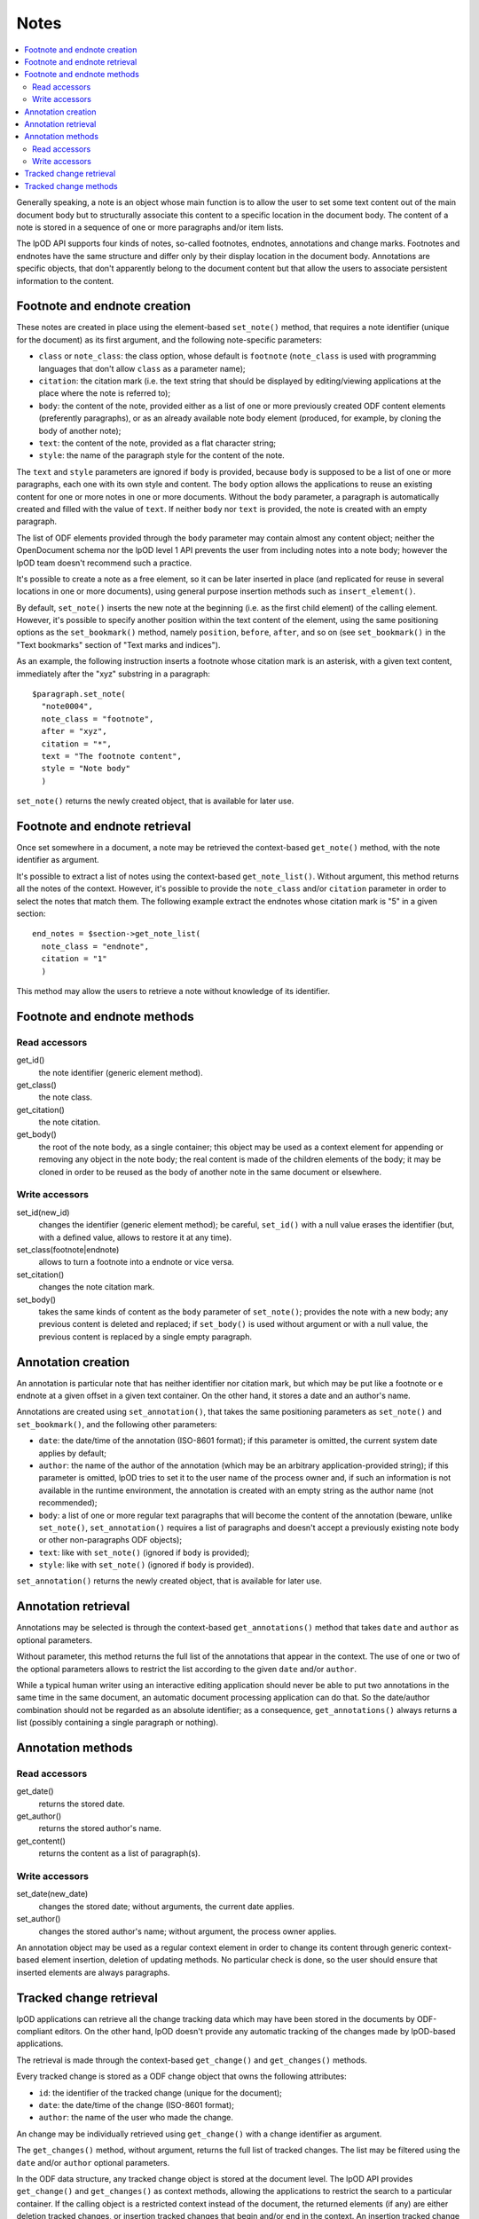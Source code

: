 .. Copyright (c) 2009 Ars Aperta, Itaapy, Pierlis, Talend.

   Authors: Hervé Cauwelier <herve@itaapy.com>
            Jean-Marie Gouarné <jean-marie.gouarne@arsaperta.com>
            Luis Belmar-Letelier <luis@itaapy.com>

   This file is part of Lpod (see: http://lpod-project.org).
   Lpod is free software; you can redistribute it and/or modify it under
   the terms of either:

   a) the GNU General Public License as published by the Free Software
      Foundation, either version 3 of the License, or (at your option)
      any later version.
      Lpod is distributed in the hope that it will be useful,
      but WITHOUT ANY WARRANTY; without even the implied warranty of
      MERCHANTABILITY or FITNESS FOR A PARTICULAR PURPOSE.  See the
      GNU General Public License for more details.
      You should have received a copy of the GNU General Public License
      along with Lpod.  If not, see <http://www.gnu.org/licenses/>.

   b) the Apache License, Version 2.0 (the "License");
      you may not use this file except in compliance with the License.
      You may obtain a copy of the License at
      http://www.apache.org/licenses/LICENSE-2.0


Notes
=========

.. contents::
   :local:

Generally speaking, a note is an object whose main function is to allow the user
to set some text content out of the main document body but to structurally
associate this content to a specific location in the document body. The content
of a note is stored in a sequence of one or more paragraphs and/or item lists.

The lpOD API supports four kinds of notes, so-called footnotes, endnotes,
annotations and change marks. Footnotes and endnotes have the same structure
and differ only by their display location in the document body. Annotations are
specific objects, that don't apparently belong to the document content but that
allow the users to associate persistent information to the content.

Footnote and endnote creation
-----------------------------

These notes are created in place using the element-based ``set_note()`` method,
that requires a note identifier (unique for the document) as its first argument,
and the following note-specific parameters:

- ``class`` or ``note_class``: the class option, whose default is ``footnote``
  (``note_class`` is used with programming languages that don't allow ``class``
  as a parameter name);
- ``citation``: the citation mark (i.e. the text string that should be displayed
  by editing/viewing applications at the place where the note is referred to);
- ``body``: the content of the note, provided either as a list of one or more
  previously created ODF content elements (preferently paragraphs), or as an
  already available note body element (produced, for example, by cloning the
  body of another note);
- ``text``: the content of the note, provided as a flat character string;
- ``style``: the name of the paragraph style for the content of the note.

The ``text`` and ``style`` parameters are ignored if ``body`` is provided,
because ``body`` is supposed to be a list of one or more paragraphs, each one
with its own style and content. The ``body`` option allows the applications to
reuse an existing content for one or more notes in one or more documents.
Without the ``body`` parameter, a paragraph is automatically created and filled
with the value of ``text``. If neither ``body`` nor ``text`` is provided, the
note is created with an empty paragraph.

The list of ODF elements provided through the ``body`` parameter may contain
almost any content object; neither the OpenDocument schema nor the lpOD level 1
API prevents the user from including notes into a note body; however the lpOD
team doesn't recommend such a practice.

It's possible to create a note as a free element, so it can be later inserted
in place (and replicated for reuse in several locations in one or more
documents), using general purpose insertion methods such as
``insert_element()``.

By default, ``set_note()`` inserts the new note at the beginning (i.e. as the
first child element) of the calling element. However, it's possible to specify
another position within the text content of the element, using the same
positioning options as the ``set_bookmark()`` method, namely ``position``,
``before``, ``after``, and so on (see ``set_bookmark()`` in the "Text bookmarks"
section of "Text marks and indices").

As an example, the following instruction inserts a footnote whose citation mark
is an asterisk, with a given text content, immediately after the "xyz" substring
in a paragraph::

  $paragraph.set_note(
    "note0004",
    note_class = "footnote",
    after = "xyz",
    citation = "*",
    text = "The footnote content",
    style = "Note body"
    )
    
``set_note()`` returns the newly created object, that is available for later
use.

Footnote and endnote retrieval
------------------------------

Once set somewhere in a document, a note may be retrieved the context-based
``get_note()`` method, with the note identifier as argument.

It's possible to extract a list of notes using the context-based
``get_note_list()``. Without argument, this method returns all the notes of the
context. However, it's possible to provide the ``note_class`` and/or
``citation`` parameter in order to select the notes that match them. The
following example extract the endnotes whose citation mark is "5" in a given
section::

  end_notes = $section->get_note_list(
    note_class = "endnote",
    citation = "1"
    )

This method may allow the users to retrieve a note without knowledge of its
identifier.

Footnote and endnote methods
-----------------------------

Read accessors
~~~~~~~~~~~~~~

get_id()
    the note identifier (generic element method).

get_class()
    the note class.

get_citation()
    the note citation.

get_body()
    the root of the note body, as a single container; this object may be used
    as a context element for appending or removing any object in the note body;
    the real content is made of the children elements of the body; it may be
    cloned in order to be reused as the body of another note in the same
    document or elsewhere.

Write accessors
~~~~~~~~~~~~~~~

set_id(new_id)
    changes the identifier (generic element method); be careful, ``set_id()``
    with a null value erases the identifier (but, with a defined value, allows
    to restore it at any time).

set_class(footnote|endnote)
    allows to turn a footnote into a endnote or vice versa.

set_citation()
    changes the note citation mark.

set_body()
    takes the same kinds of content as the ``body`` parameter of ``set_note()``;
    provides the note with a new body; any previous content is deleted and
    replaced; if ``set_body()`` is used without argument or with a null value,
    the previous content is replaced by a single empty paragraph.


Annotation creation
-------------------

An annotation is particular note that has neither identifier nor citation
mark, but which may be put like a footnote or e endnote at a given offset in a
given text container. On the other hand, it stores a date and an author's name.

Annotations are created using ``set_annotation()``, that takes the same
positioning parameters as ``set_note()`` and ``set_bookmark()``, and the
following other parameters:

- ``date``: the date/time of the annotation (ISO-8601 format); if this
  parameter is omitted, the current system date applies by default;

- ``author``: the name of the author of the annotation (which may be an
  arbitrary application-provided string); if this parameter is omitted, lpOD
  tries to set it to the user name of the process owner and, if such an
  information is not available in the runtime environment, the annotation
  is created with an empty string as the author name (not recommended);

- ``body``: a list of one or more regular text paragraphs that will become the
  content of the annotation (beware, unlike ``set_note()``, ``set_annotation()``
  requires a list of paragraphs and doesn't accept a previously existing note
  body or other non-paragraphs ODF objects);

- ``text``: like with ``set_note()`` (ignored if ``body`` is provided);

- ``style``: like with ``set_note()`` (ignored if ``body`` is provided).

``set_annotation()`` returns the newly created object, that is available for
later use.


Annotation retrieval
--------------------

Annotations may be selected is through the context-based ``get_annotations()``
method that takes ``date`` and ``author`` as optional parameters.

Without parameter, this method returns the full list of the annotations that
appear in the context. The use of one or two of the optional parameters allows
to restrict the list according to the given ``date`` and/or ``author``.

While a typical human writer using an interactive editing application should
never be able to put two annotations in the same time in the same document,
an automatic document processing application can do that. So the date/author
combination should not be regarded as an absolute identifier; as a
consequence, ``get_annotations()`` always returns a list (possibly containing
a single paragraph or nothing).

Annotation methods
------------------

Read accessors
~~~~~~~~~~~~~~

get_date()
    returns the stored date.

get_author()
    returns the stored author's name.

get_content()
    returns the content as a list of paragraph(s).

Write accessors
~~~~~~~~~~~~~~~

set_date(new_date)
    changes the stored date; without arguments, the current date applies.

set_author()
    changes the stored author's name; without argument, the process owner
    applies.

An annotation object may be used as a regular context element in order to
change its content through generic context-based element insertion, deletion of
updating methods. No particular check is done, so the user should ensure that
inserted elements are always paragraphs.


Tracked change retrieval
------------------------

lpOD applications can retrieve all the change tracking data which may have been
stored in the documents by ODF-compliant editors. On the other hand, lpOD
doesn't provide any automatic tracking of the changes made by lpOD-based
applications.

The retrieval is made through the context-based ``get_change()`` and
``get_changes()`` methods.

Every tracked change is stored as a ODF change object that owns the following
attributes:

- ``id``: the identifier of the tracked change (unique for the document);
- ``date``: the date/time of the change (ISO-8601 format);
- ``author``: the name of the user who made the change.

An change may be individually retrieved using ``get_change()`` with a change
identifier as argument.

The ``get_changes()`` method, without argument, returns the full list of
tracked changes. The list may be filtered using the ``date`` and/or ``author``
optional parameters.

In the ODF data structure, any tracked change object is stored at the document
level. The lpOD API provides ``get_change()`` and ``get_changes()`` as context
methods, allowing the applications to restrict the search to a particular
container. If the calling object is a restricted context instead of the
document, the returned elements (if any) are either deletion tracked changes, or
insertion tracked changes that begin and/or end in the context. An insertion
tracked change can't be retrieved from a context that is fully included in the
inserted region. 

Tracked change methods
----------------------

Each individual tracked change object, previously selected, own the following
methods:

delete()
    deletes the tracked change, i.e. removes any persistent information about
    the tracked change object from the document.

get_id()
    returns the identifier.

get_date()
    returns the date.

get_author()
    returns the author's name.
  
get_type()
    returns the type of change, that is either ``insertion`` or ``deletion``.

get_deleted_content()
    returns the content of the deleted content as a list of ODF elements, if
    the change type is ``deletion`` (and returns a null value otherwise).

get_change_mark()
    returns the position mark of the change; if the change type is ``deletion``,
    this object is located at the place of the deleted content; if the change
    type is ``insertion``, it's located at the beginning of the inserted
    content.

get_insertion_marks()
    if the change type is ``insertion``, returns a pair of position mark
    elements, respectively located at the beginning and at the end of the
    inserted content (this pair of elements may be used in a similar way as
    the start and end elements of a range bookmark, in order to determine the
    limits of the inserted content); it returns nothing if the change type is
    ``deletion``.




